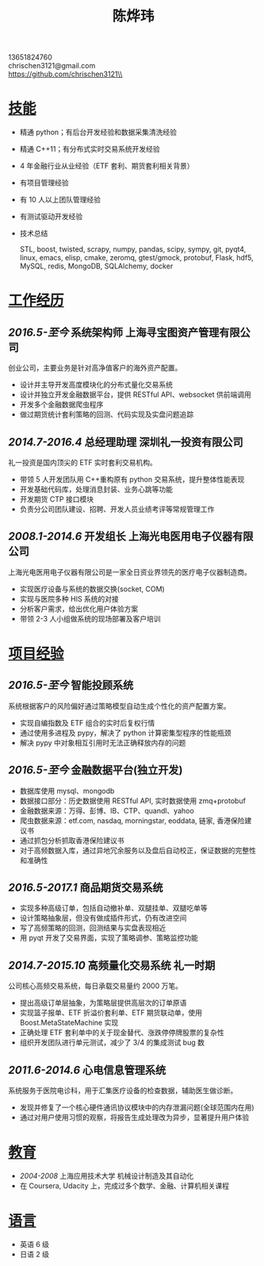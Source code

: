 #+TITLE: 陈烨玮
#+OPTIONS: H:2 toc:nil num:nil ^:nil
#+HTML_HEAD: <link rel="stylesheet" type="text/css" href="resume.css" />
#+BEGIN_CENTER
13651824760\\
chrischen3121@gmail.com\\
https://github.com/chrischen3121\\
#+END_CENTER
* _技能_
- 精通 python；有后台开发经验和数据采集清洗经验
- 精通 C++11；有分布式实时交易系统开发经验
- 4 年金融行业从业经验（ETF 套利、期货套利相关背景）
- 有项目管理经验
- 有 10 人以上团队管理经验
- 有测试驱动开发经验
- 技术总结

  STL, boost, twisted, scrapy, numpy, pandas, scipy, sympy, git, pyqt4, linux, emacs,
  elisp, cmake, zeromq, gtest/gmock, protobuf, Flask, hdf5, MySQL, redis, MongoDB,
  SQLAlchemy, docker

* _工作经历_
** /2016.5-至今/ 系统架构师 上海寻宝图资产管理有限公司
创业公司，主要业务是针对高净值客户的海外资产配置。
- 设计并主导开发高度模块化的分布式量化交易系统
- 设计并独立开发金融数据平台，提供 RESTful API、websocket 供前端调用
- 开发多个金融数据爬虫程序
- 做过期货统计套利策略的回测、代码实现及实盘问题追踪

** /2014.7-2016.4/ 总经理助理 深圳礼一投资有限公司
礼一投资是国内顶尖的 ETF 实时套利交易机构。
- 带领 5 人开发团队用 C++重构原有 python 交易系统，提升整体性能表现
- 开发基础代码库，处理消息封装、业务心跳等功能
- 开发期货 CTP 接口模块
- 负责分公司团队建设、招聘、开发人员业绩考评等常规管理工作

** /2008.1-2014.6/  开发组长 上海光电医用电子仪器有限公司
上海光电医用电子仪器有限公司是一家全日资业界领先的医疗电子仪器制造商。
- 实现医疗设备与系统的数据交换(socket, COM)
- 实现与医院多种 HIS 系统的对接
- 分析客户需求，给出优化用户体验方案
- 带领 2-3 人小组做系统的现场部署及客户培训

* _项目经验_
** /2016.5-至今/ 智能投顾系统
系统根据客户的风险偏好通过策略模型自动生成个性化的资产配置方案。
- 实现自编指数及 ETF 组合的实时后复权行情
- 通过使用多进程及 pypy，解决了 python 计算密集型程序的性能瓶颈
- 解决 pypy 中对象相互引用时无法正确释放内存的问题

** /2016.5-至今/ 金融数据平台(独立开发)
- 数据库使用 mysql、mongodb
- 数据接口部分：历史数据使用 RESTful API, 实时数据使用 zmq+protobuf
- 金融数据来源：万得、彭博、IB、CTP、quandl、yahoo
- 爬虫数据来源：etf.com, nasdaq, morningstar, eoddata, 链家, 香港保险建议书
- 通过抓包分析抓取香港保险建议书
- 对于高频数据入库，通过异地冗余服务以及盘后自动校正，保证数据的完整性和准确性

** /2016.5-2017.1/ 商品期货交易系统
- 实现多种高级订单，包括自动撤补单、双腿挂单、双腿吃单等
- 设计策略抽象层，但没有做成插件形式，仍有改进空间
- 写了高频策略的回测，回测结果与实盘表现相近
- 用 pyqt 开发了交易界面，实现了策略调参、策略监控功能

** /2014.7-2015.10/ 高频量化交易系统 礼一时期
公司核心高频交易系统，每日承载交易量约 2000 万笔。
- 提出高级订单层抽象，为策略层提供高层次的订单原语
- 实现篮子报单、ETF 折溢价套利单、ETF 期货联动单，使用 Boost.MetaStateMachine 实现
- 正确处理 ETF 套利单中的关于现金替代、涨跌停停牌股票的复杂性
- 组织开发团队进行单元测试，减少了 3/4 的集成测试 bug 数

** /2011.6-2014.6/ 心电信息管理系统
系统服务于医院电诊科，用于汇集医疗设备的检查数据，辅助医生做诊断。
- 发现并修复了一个核心硬件通讯协议模块中的内存泄漏问题(全球范围内在用)
- 通过对用户使用习惯的观察，将报告生成处理改为异步，显著提升用户体验

* _教育_
- /2004-2008/  上海应用技术大学  机械设计制造及其自动化
- 在 Coursera, Udacity 上，完成过多个数学、金融、计算机相关课程

* _语言_
- 英语 6 级
- 日语 2 级
